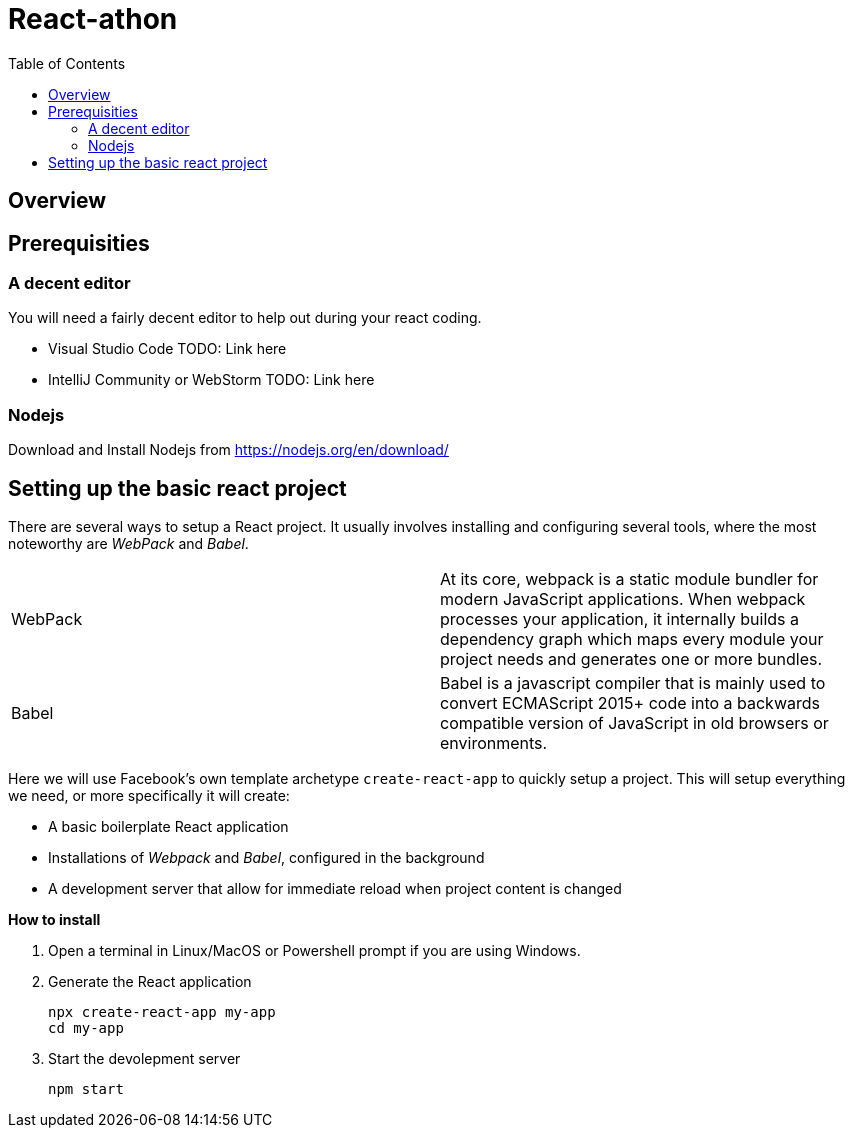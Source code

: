 = React-athon
:toc:

== Overview

== Prerequisities
=== A decent editor
You will need a fairly decent editor to help out during your react coding. 

- Visual Studio Code TODO: Link here
- IntelliJ Community or WebStorm TODO: Link here

=== Nodejs
Download and Install Nodejs from https://nodejs.org/en/download/ 

== Setting up the basic react project
There are several ways to setup a React project. It usually involves installing and configuring several tools, where the most noteworthy are _WebPack_ and _Babel_.


[width="100%"]
|====================

| WebPack | At its core, webpack is a static module bundler for modern JavaScript applications. When webpack processes your application, it internally builds a dependency graph which maps every module your project needs and generates one or more bundles.

| Babel | Babel is a javascript compiler that is mainly used to convert ECMAScript 2015+ code into a backwards compatible version of JavaScript in old browsers or environments. 

|====================

Here we will use Facebook's own template archetype `create-react-app` to quickly setup a project. This will setup everything we need, or more specifically it will create:

* A basic boilerplate React application
* Installations of _Webpack_ and _Babel_, configured in the background
* A development server that allow for immediate reload when project content is changed

*How to install*

. Open a terminal in Linux/MacOS or Powershell prompt if you are using Windows.

. Generate the React application
+
[source, bash]
----
npx create-react-app my-app
cd my-app
----

. Start the devolepment server
+
[source, bash]
----
npm start
----



